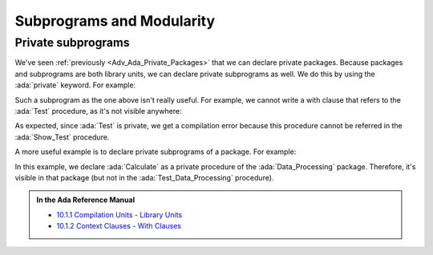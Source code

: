 Subprograms and Modularity
==========================

.. _Adv_Ada_Private_Subprograms:

Private subprograms
-------------------

We've seen :ref:`previously <Adv_Ada_Private_Packages>` that we can declare
private packages. Because packages and subprograms are both library units, we
can declare private subprograms as well. We do this by using the :ada:`private`
keyword. For example:

.. code:: ada compile_button project=Courses.Advanced_Ada.Subprograms.Private_Test_Procedure

    private procedure Test;

    procedure Test is
    begin
       null;
    end Test;

Such a subprogram as the one above isn't really useful. For example, we cannot
write a with clause that refers to the :ada:`Test` procedure, as it's not
visible anywhere:

.. code:: ada run_button project=Courses.Advanced_Ada.Subprograms.Private_Test_Procedure
    :class: ada-expect-compile-error

    with Test;

    procedure Show_Test is
    begin
       Test;
    end Show_Test;

As expected, since :ada:`Test` is private, we get a compilation error because
this procedure cannot be referred in the :ada:`Show_Test` procedure.

A more useful example is to declare private subprograms of a package. For
example:

.. code:: ada run_button project=Courses.Advanced_Ada.Subprograms.Private_Package_Procedure

    package Data_Processing is

       type Data is private;

       procedure Process (D : in out Data);

    private

        type Data is null record;

    end Data_Processing;

    with Data_Processing.Calculate;

    package body Data_Processing is

       procedure Process (D : in out Data) is
       begin
          Calculate (D);
       end Process;

    end Data_Processing;

    private procedure Data_Processing.Calculate (D : in out Data);

    procedure Data_Processing.Calculate (D : in out Data) is
    begin
       --  Dummy implementation...
       null;
    end Data_Processing.Calculate;

    with Data_Processing; use Data_Processing;

    procedure Test_Data_Processing is
       D : Data;
    begin
       Process (D);
    end Test_Data_Processing;

In this example, we declare :ada:`Calculate` as a private procedure of the
:ada:`Data_Processing` package. Therefore, it's visible in that package (but
not in the :ada:`Test_Data_Processing` procedure).

.. admonition:: In the Ada Reference Manual

    - `10.1.1 Compilation Units - Library Units <https://www.adaic.org/resources/add_content/standards/12rm/html/RM-10-1-1.html>`_
    - `10.1.2 Context Clauses - With Clauses <https://www.adaic.org/resources/add_content/standards/12rm/html/RM-10-1-2.html>`_
